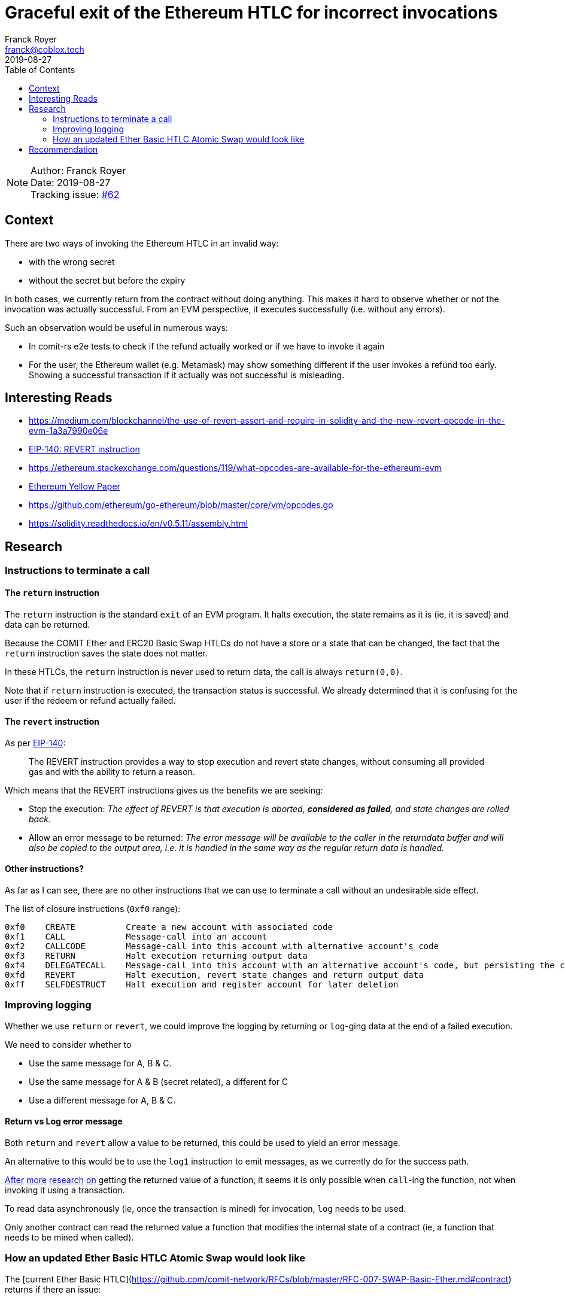 = Graceful exit of the Ethereum HTLC for incorrect invocations
Franck Royer <franck@coblox.tech>;
:toc:
:revdate: 2019-08-27

NOTE: Author: {authors} +
Date: {revdate} +
Tracking issue: https://github.com/comit-network/RFCs/issues/62[#62]

== Context

There are two ways of invoking the Ethereum HTLC in an invalid way:

- with the wrong secret
- without the secret but before the expiry

In both cases, we currently return from the contract without doing anything.
This makes it hard to observe whether or not the invocation was actually successful.
From an EVM perspective, it executes successfully (i.e. without any errors).

Such an observation would be useful in numerous ways:

- In comit-rs e2e tests to check if the refund actually worked or if we have to invoke it again
- For the user, the Ethereum wallet (e.g. Metamask) may show something different if the user invokes a refund too early. Showing a successful transaction if it actually was not successful is misleading.

== Interesting Reads

- https://medium.com/blockchannel/the-use-of-revert-assert-and-require-in-solidity-and-the-new-revert-opcode-in-the-evm-1a3a7990e06e
- https://github.com/ethereum/EIPs/blob/master/EIPS/eip-140.md[EIP-140: REVERT instruction]
- https://ethereum.stackexchange.com/questions/119/what-opcodes-are-available-for-the-ethereum-evm
- https://ethereum.github.io/yellowpaper/paper.pdf[Ethereum Yellow Paper]
- https://github.com/ethereum/go-ethereum/blob/master/core/vm/opcodes.go
- https://solidity.readthedocs.io/en/v0.5.11/assembly.html


== Research

=== Instructions to terminate a call

==== The `return` instruction

The `return` instruction is the standard `exit` of an EVM program.
It halts execution, the state remains as it is (ie, it is saved) and data can be returned.

Because the COMIT Ether and ERC20 Basic Swap HTLCs do not have a store or a state that can be changed, the fact that the `return` instruction saves the state does not matter.

In these HTLCs, the `return` instruction is never used to return data, the call is always `return(0,0)`.

Note that if `return` instruction is executed, the transaction status is successful.
We already determined that it is confusing for the user if the redeem or refund actually failed.

==== The `revert` instruction

As per https://github.com/ethereum/EIPs/blob/master/EIPS/eip-140.md[EIP-140]:

> The REVERT instruction provides a way to stop execution and revert state changes, without consuming all provided gas and with the ability to return a reason.

Which means that the REVERT instructions gives us the benefits we are seeking:

- Stop the execution: _The effect of REVERT is that execution is aborted, *considered as failed*, and state changes are rolled back._
- Allow an error message to be returned: _The error message will be available to the caller in the returndata buffer and will also be copied to the output area, i.e. it is handled in the same way as the regular return data is handled._

==== Other instructions?

As far as I can see, there are no other instructions that we can use to terminate a call without an undesirable side effect.

The list of closure instructions (`0xf0` range):

----
0xf0    CREATE          Create a new account with associated code
0xf1    CALL            Message-call into an account
0xf2    CALLCODE        Message-call into this account with alternative account's code
0xf3    RETURN          Halt execution returning output data
0xf4    DELEGATECALL    Message-call into this account with an alternative account's code, but persisting the current values for `sender` and `value`
0xfd    REVERT          Halt execution, revert state changes and return output data
0xff    SELFDESTRUCT    Halt execution and register account for later deletion
----



=== Improving logging

Whether we use `return` or `revert`, we could improve the logging by returning or `log`-ging data at the end of a failed execution.

We need to consider whether to

- Use the same message for A, B & C.
- Use the same message for A & B (secret related), a different for C
- Use a different message for A, B & C.

==== Return vs Log error message

Both `return` and `revert` allow a value to be returned, this could be used to yield an error message.

An alternative to this would be to use the `log1` instruction to emit messages, as we currently do for the success path.

https://ethereum.stackexchange.com/a/26842[After] https://ethereum.stackexchange.com/a/60287[more] https://www.reddit.com/r/ethereum/comments/3ktzad/how_do_you_get_the_return_value_of_a_function/[research] https://forum.ethereum.org/discussion/2440/how-to-retrieve-the-return-value-of-a-contract-method-by-sendtransaction[on] getting the returned value of a function, it seems it is only possible when `call`-ing the function, not when invoking it using a transaction.

To read data asynchronously (ie, once the transaction is mined) for invocation, `log` needs to be used.

Only another contract can read the returned value a function that modifies the internal state of a contract (ie, a function that needs to be mined when called).

=== How an updated Ether Basic HTLC Atomic Swap would look like

The [current Ether Basic HTLC](https://github.com/comit-network/RFCs/blob/master/RFC-007-SWAP-Basic-Ether.md#contract) returns if there an issue:

.Current Ether Basic HTLC
[source]
----
{
// Load received secret size
calldatasize

    // Check if secret is zero length
    iszero

    // If secret is zero length, jump to branch that checks if expiry time has been reached
    check_expiry
    jumpi

    // Load expected secret size
    32

    // Load received secret size
    calldatasize

    // Compare secret size
    eq
    iszero

    // If passed secret is wrong size, jump to exit contract
    exit // <1>
    jumpi

    // Load secret into memory
    calldatacopy(0, 0, 32)

    // Hash secret with SHA-256 (pre-compiled contract 0x02)
    call(72, 0x02, 0, 0, 32, 33, 32)

    // Placeholder for correct secret hash
    <secret_hash>

    // Load hashed secret from memory
    mload(33)

    // Compare hashed secret with existing one
    eq

    // Combine `eq` result with `call` result
    and

    // Jump to redeem if hashes match
    redeem
    jumpi

    // Exit if hashes don't match
    return(0, 0) // <2>

check_expiry:
// Timestamp of the current block in seconds since the epoch
timestamp

    // Placeholder for refund timestamp
    <expiry>

    // Compare refund timestamp with current timestamp
    lt

    // Jump to refund if time is expired
    refund
    jumpi // <3>

exit:
// Exit
return(0, 0) // <4>

redeem:
log1(0, 32, 0xB8CAC300E37F03AD332E581DEA21B2F0B84EAAADC184A295FEF71E81F44A7413) // log keccak256("Redeemed()")
selfdestruct(<redeem_identity>)

refund:
log1(0, 0, 0x5D26862916391BF49478B2F5103B0720A842B45EF145A268F2CD1FB2AED55178) // log keccak256("Refunded()")
selfdestruct(<refund_identity>)
}
----
<1> If secret passed is the wrong size, it jumps to 4, does a `return`.
<2> If the secret is incorrect, it does a `return`.
<3> If the refund time is not expired, it does *not* jump and continues to 4 that does a `return`.

As we can see, we currently execute a `return(0, 0)` for 3 reasons:

A. The passed secret has a wrong length.
B. The passed secret is incorrect (hashes do not match).
C. No secret is passed but the time is not expired.

In all cases, we currently pass `0,0` to the `return` instructions, meaning the returned output is `null` and all 3 cases are not differentiable by the caller.

==== Using `return` instruction

We could continue to use revert but use the returned output to provide more information on the execution of the contract.

However, this would still mark a transaction that fails to redeem or refund as successful, hence this option is discarded.

==== Using `revert` instruction

Here is a propose update of the Ether Basic HTLC Atomic Swap using the `revert` instruction instead of `return`.
Also, an error message is logged if the redeem or refund path fails.

Note that while this example compiles with `solc`, it had not been tested.
This should (hopefully) give an idea of how the HTLC would look like.

For this example, we propose 2 error messages:
- `wrongSecret`: if the secret is of incorrect length or it is not the correct secret (hash mismatch)
- `tooEarly`: if no secret is provided and expiry has not yet happened

.Proposed new Ether Basic HTLC using revert
[source]
----
{
    // Load received secret size
    calldatasize

    // Check if secret is zero length
    iszero

    // If secret is zero length, jump to branch that checks if expiry time has been reached
    check_expiry
    jumpi

    // Load expected secret size
    32

    // Load received secret size
    calldatasize

    // Compare secret size
    eq
    iszero

    // If passed secret is wrong size, jump to exit contract
    exit_secret
    jumpi

    // Load secret into memory
    calldatacopy(0, 0, 32)

    // Hash secret with SHA-256 (pre-compiled contract 0x02)
    call(72, 0x02, 0, 0, 32, 33, 32)

    // Placeholder for correct secret hash
    <secret_hash>

    // Load hashed secret from memory
    mload(33)

    // Compare hashed secret with existing one
    eq

    // Combine `eq` result with `call` result
    and

    // Jump to redeem if hashes match
    redeem
    jumpi

// Exit if it does not match
exit_secret:
    // Load Error Message "WRONG SECRET"
    log1(0, 32, <keccak256("wrongSecret()")>)
    // Exit
    revert(0, 0)

check_expiry:
    // Timestamp of the current block in seconds since the epoch
    timestamp

    // Placeholder for refund timestamp
    <expiry>

    // Compare refund timestamp with current timestamp
    lt

    // Jump to refund if time is expired
    refund
    jumpi

    // Exit if it does not match
    // Load Error Message "TOO EARLY"
    log1(0, 32, <keccak256("tooEarly()")>)
    // Exit
    revert(0, 0)

redeem:
    log1(0, 32, 0xB8CAC300E37F03AD332E581DEA21B2F0B84EAAADC184A295FEF71E81F44A7413) // log keccak256("Redeemed()")
    selfdestruct(<redeem_identity>)

refund:
    log1(0, 0, 0x5D26862916391BF49478B2F5103B0720A842B45EF145A268F2CD1FB2AED55178) // log keccak256("Refunded()")
    selfdestruct(<refund_identity>)
}
----


== Recommendation

[Based on the research, try to make a recommendation for one of the proposed solution. If you can't, call in a meeting to decide on an outcome]